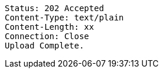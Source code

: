 ----
Status: 202 Accepted
Content-Type: text/plain
Content-Length: xx
Connection: Close
Upload Complete.
----
